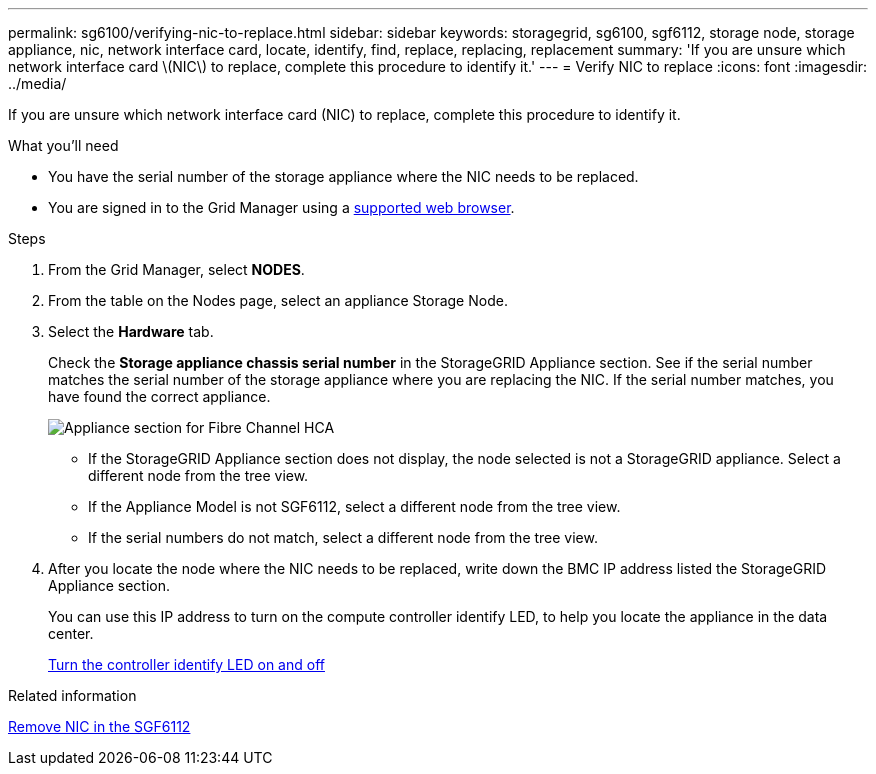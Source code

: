 ---
permalink: sg6100/verifying-nic-to-replace.html
sidebar: sidebar
keywords: storagegrid, sg6100, sgf6112, storage node, storage appliance, nic, network interface card, locate, identify, find, replace, replacing, replacement 
summary: 'If you are unsure which network interface card \(NIC\) to replace, complete this procedure to identify it.'
---
= Verify NIC to replace
:icons: font
:imagesdir: ../media/

[.lead]
If you are unsure which network interface card (NIC) to replace, complete this procedure to identify it.

.What you'll need

//add alert to fru map

* You have the serial number of the storage appliance where the NIC needs to be replaced.
//+
//NOTE: If the serial number of the storage appliance containing the NIC you are replacing starts with the letter Q, it will not be listed in the Grid Manager. You must check the tags attached to the front of each SG6000-CN controller in the data center until you find a match.

* You are signed in to the Grid Manager using a link:../admin/web-browser-requirements.html[supported web browser].

.Steps

. From the Grid Manager, select *NODES*.
. From the table on the Nodes page, select an appliance Storage Node.
. Select the *Hardware* tab.
+
Check the *Storage appliance chassis serial number* in the StorageGRID Appliance section. See if the serial number matches the serial number of the storage appliance where you are replacing the NIC. If the serial number matches, you have found the correct appliance.
+
image::..xxx/media/nodes_page_hardware_tab_for_appliance_verify_HBA.png[Appliance section for Fibre Channel HCA]

 ** If the StorageGRID Appliance section does not display, the node selected is not a StorageGRID appliance. Select a different node from the tree view.
 ** If the Appliance Model is not SGF6112, select a different node from the tree view.
 ** If the serial numbers do not match, select a different node from the tree view.

. After you locate the node where the NIC needs to be replaced, write down the BMC IP address listed the StorageGRID Appliance section.
+
You can use this IP address to turn on the compute controller identify LED, to help you locate the appliance in the data center.
+
link:turning-controller-identify-led-on-and-off.html[Turn the controller identify LED on and off]

.Related information

link:removing-nic-in-sgf6112.html[Remove NIC in the SGF6112]
